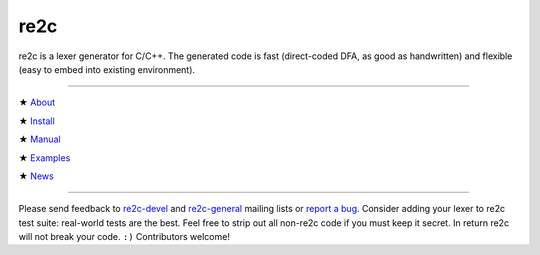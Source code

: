 ====
re2c
====

re2c is a lexer generator for C/C++.
The generated code is fast (direct-coded DFA, as good as handwritten)
and flexible (easy to embed into existing environment).

--------------------------------------------------------------------------------

★ `About    <about/about.html>`_

★ `Install  <install/install.html>`_

★ `Manual   <manual/manual.html>`_

★ `Examples <examples/examples.html>`_

★ `News <news/news.html>`_ |feed|

.. |feed| image:: feed/feed.png
    :target: feed/atom.xml
    :class:  feed
    :width:  25px

--------------------------------------------------------------------------------

Please send feedback to `re2c-devel <re2c-devel@lists.sourceforge.net>`_ and
`re2c-general <re2c-general@lists.sourceforge.net>`_ mailing lists
or `report a bug <https://github.com/skvadrik/re2c/issues>`_.
Consider adding your lexer to re2c test suite: real-world tests are the best.
Feel free to strip out all non-re2c code if you must keep it secret.
In return re2c will not break your code. ``:)``
Contributors welcome!


